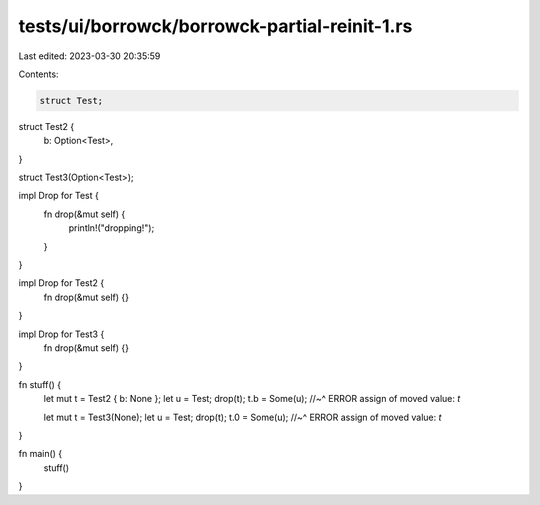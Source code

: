 tests/ui/borrowck/borrowck-partial-reinit-1.rs
==============================================

Last edited: 2023-03-30 20:35:59

Contents:

.. code-block:: rs

    struct Test;

struct Test2 {
    b: Option<Test>,
}

struct Test3(Option<Test>);

impl Drop for Test {
    fn drop(&mut self) {
        println!("dropping!");
    }
}

impl Drop for Test2 {
    fn drop(&mut self) {}
}

impl Drop for Test3 {
    fn drop(&mut self) {}
}

fn stuff() {
    let mut t = Test2 { b: None };
    let u = Test;
    drop(t);
    t.b = Some(u);
    //~^ ERROR assign of moved value: `t`

    let mut t = Test3(None);
    let u = Test;
    drop(t);
    t.0 = Some(u);
    //~^ ERROR assign of moved value: `t`
}

fn main() {
    stuff()
}


